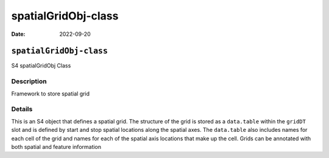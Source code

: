 ====================
spatialGridObj-class
====================

:Date: 2022-09-20

``spatialGridObj-class``
========================

S4 spatialGridObj Class

Description
-----------

Framework to store spatial grid

Details
-------

This is an S4 object that defines a spatial grid. The structure of the
grid is stored as a ``data.table`` within the ``gridDT`` slot and is
defined by start and stop spatial locations along the spatial axes. The
``data.table`` also includes names for each cell of the grid and names
for each of the spatial axis locations that make up the cell. Grids can
be annotated with both spatial and feature information
